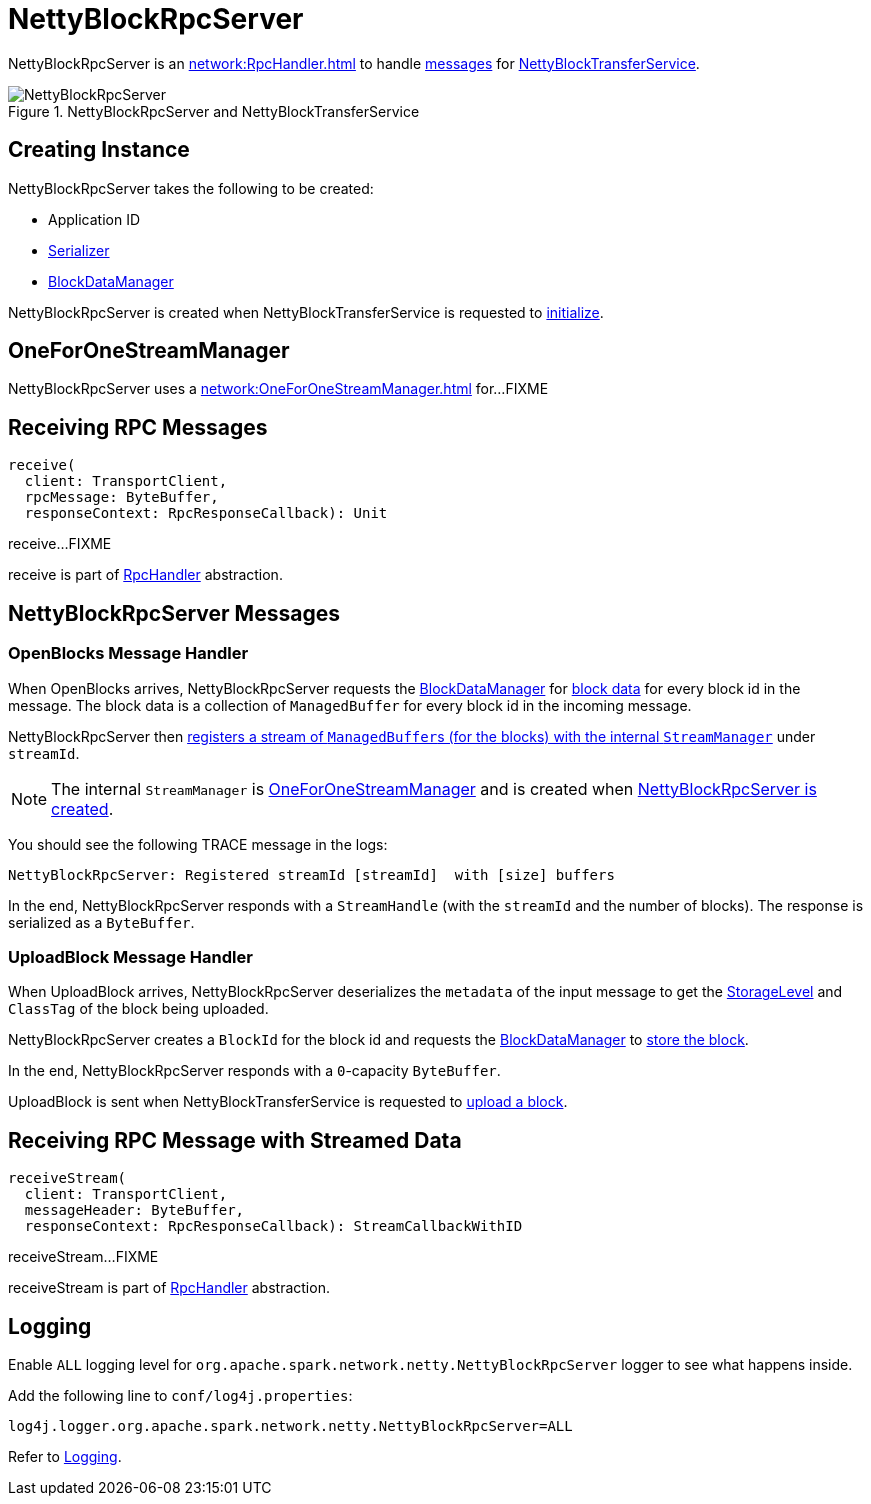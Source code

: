 = NettyBlockRpcServer

NettyBlockRpcServer is an xref:network:RpcHandler.adoc[] to handle <<messages, messages>> for xref:core:NettyBlockTransferService.adoc[NettyBlockTransferService].

.NettyBlockRpcServer and NettyBlockTransferService
image::NettyBlockRpcServer.png[align="center"]

== [[creating-instance]] Creating Instance

NettyBlockRpcServer takes the following to be created:

* [[appId]] Application ID
* [[serializer]] xref:serializer:Serializer.adoc[Serializer]
* [[blockManager]] xref:storage:spark-BlockDataManager.adoc[BlockDataManager]

NettyBlockRpcServer is created when NettyBlockTransferService is requested to xref:core:NettyBlockTransferService.adoc#init[initialize].

== [[streamManager]] OneForOneStreamManager

NettyBlockRpcServer uses a xref:network:OneForOneStreamManager.adoc[] for...FIXME

== [[receive]] Receiving RPC Messages

[source, scala]
----
receive(
  client: TransportClient,
  rpcMessage: ByteBuffer,
  responseContext: RpcResponseCallback): Unit
----

receive...FIXME

receive is part of xref:network:RpcHandler.adoc#receive[RpcHandler] abstraction.

== [[messages]] NettyBlockRpcServer Messages

=== [[OpenBlocks]][[receive-OpenBlocks]] OpenBlocks Message Handler

When OpenBlocks arrives, NettyBlockRpcServer requests the <<blockManager, BlockDataManager>> for xref:storage:spark-BlockDataManager.adoc#getBlockData[block data] for every block id in the message. The block data is a collection of `ManagedBuffer` for every block id in the incoming message.

NettyBlockRpcServer then xref:network:OneForOneStreamManager.adoc#registerStream[registers a stream of ``ManagedBuffer``s (for the blocks) with the internal `StreamManager`] under `streamId`.

NOTE: The internal `StreamManager` is xref:network:OneForOneStreamManager.adoc[OneForOneStreamManager] and is created when <<creating-instance, NettyBlockRpcServer is created>>.

You should see the following TRACE message in the logs:

[source,plaintext]
----
NettyBlockRpcServer: Registered streamId [streamId]  with [size] buffers
----

In the end, NettyBlockRpcServer responds with a `StreamHandle` (with the `streamId` and the number of blocks). The response is serialized as a `ByteBuffer`.

=== [[UploadBlock]][[receive-UploadBlock]] UploadBlock Message Handler

When UploadBlock arrives, NettyBlockRpcServer deserializes the `metadata` of the input message to get the xref:storage:StorageLevel.adoc[StorageLevel] and `ClassTag` of the block being uploaded.

NettyBlockRpcServer creates a `BlockId` for the block id and requests the <<blockManager, BlockDataManager>> to xref:storage:spark-BlockDataManager.adoc#putBlockData[store the block].

In the end, NettyBlockRpcServer responds with a `0`-capacity `ByteBuffer`.

UploadBlock is sent when NettyBlockTransferService is requested to xref:core:NettyBlockTransferService.adoc#uploadBlock[upload a block].

== [[receiveStream]] Receiving RPC Message with Streamed Data

[source, scala]
----
receiveStream(
  client: TransportClient,
  messageHeader: ByteBuffer,
  responseContext: RpcResponseCallback): StreamCallbackWithID
----

receiveStream...FIXME

receiveStream is part of xref:network:RpcHandler.adoc#receive[RpcHandler] abstraction.

== [[logging]] Logging

Enable `ALL` logging level for `org.apache.spark.network.netty.NettyBlockRpcServer` logger to see what happens inside.

Add the following line to `conf/log4j.properties`:

[source,plaintext]
----
log4j.logger.org.apache.spark.network.netty.NettyBlockRpcServer=ALL
----

Refer to xref:ROOT:spark-logging.adoc[Logging].
